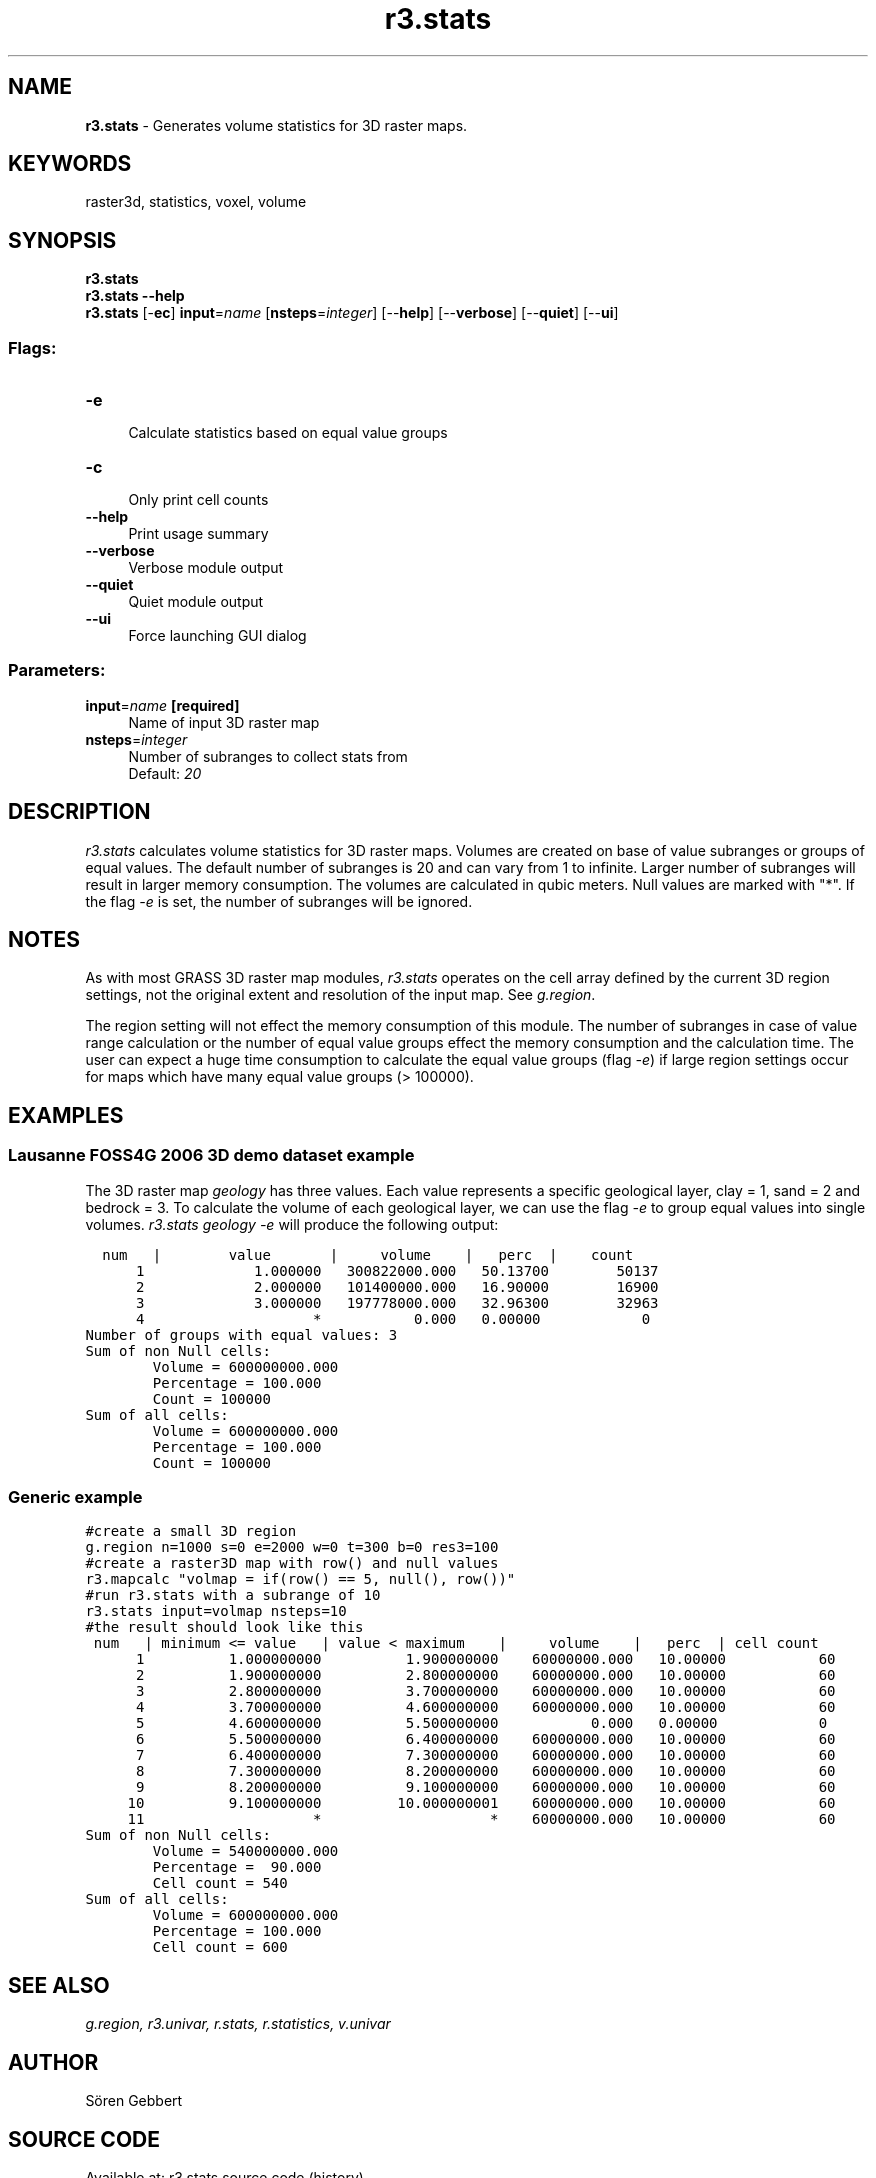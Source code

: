 .TH r3.stats 1 "" "GRASS 7.8.5" "GRASS GIS User's Manual"
.SH NAME
\fI\fBr3.stats\fR\fR  \- Generates volume statistics for 3D raster maps.
.SH KEYWORDS
raster3d, statistics, voxel, volume
.SH SYNOPSIS
\fBr3.stats\fR
.br
\fBr3.stats \-\-help\fR
.br
\fBr3.stats\fR [\-\fBec\fR] \fBinput\fR=\fIname\fR  [\fBnsteps\fR=\fIinteger\fR]   [\-\-\fBhelp\fR]  [\-\-\fBverbose\fR]  [\-\-\fBquiet\fR]  [\-\-\fBui\fR]
.SS Flags:
.IP "\fB\-e\fR" 4m
.br
Calculate statistics based on equal value groups
.IP "\fB\-c\fR" 4m
.br
Only print cell counts
.IP "\fB\-\-help\fR" 4m
.br
Print usage summary
.IP "\fB\-\-verbose\fR" 4m
.br
Verbose module output
.IP "\fB\-\-quiet\fR" 4m
.br
Quiet module output
.IP "\fB\-\-ui\fR" 4m
.br
Force launching GUI dialog
.SS Parameters:
.IP "\fBinput\fR=\fIname\fR \fB[required]\fR" 4m
.br
Name of input 3D raster map
.IP "\fBnsteps\fR=\fIinteger\fR" 4m
.br
Number of subranges to collect stats from
.br
Default: \fI20\fR
.SH DESCRIPTION
\fIr3.stats\fR calculates volume statistics for 3D raster maps.
Volumes are created on base of value subranges or groups of equal values.
The default number of subranges is 20 and can vary from 1 to infinite.
Larger number of subranges will result in larger memory consumption.
The volumes are calculated in qubic meters. Null values are marked with \(dq*\(dq.
If the flag \fI\-e\fR is set, the number of subranges will be ignored.
.SH NOTES
As with most GRASS 3D raster map modules, \fIr3.stats\fR operates on the cell
array defined by the current 3D region settings, not the original extent and
resolution of the input map. See \fIg.region\fR.
.PP
The region setting will not effect the memory consumption of this module.
The number of subranges in case of value range calculation or the number of
equal value groups effect the memory consumption and the calculation time.
The user can expect a huge time consumption to calculate the equal value
groups (flag \fI\-e\fR) if large region settings occur for maps which
have many equal value groups (> 100000).
.SH EXAMPLES
.SS Lausanne FOSS4G 2006 3D demo dataset example
The 3D raster map \fIgeology\fR has three values. Each value represents
a specific geological layer, clay = 1, sand = 2 and bedrock = 3. To calculate
the volume of each geological layer, we can use the flag \fI\-e\fR to group
equal values into single volumes.
\fIr3.stats geology \-e\fR will produce the following output:
.PP
.br
.nf
\fC
  num   |        value       |     volume    |   perc  |    count
      1             1.000000   300822000.000   50.13700        50137
      2             2.000000   101400000.000   16.90000        16900
      3             3.000000   197778000.000   32.96300        32963
      4                    *           0.000   0.00000            0
Number of groups with equal values: 3
Sum of non Null cells:
        Volume = 600000000.000
        Percentage = 100.000
        Count = 100000
Sum of all cells:
        Volume = 600000000.000
        Percentage = 100.000
        Count = 100000
\fR
.fi
.SS Generic example
.br
.nf
\fC
#create a small 3D region
g.region n=1000 s=0 e=2000 w=0 t=300 b=0 res3=100
#create a raster3D map with row() and null values
r3.mapcalc \(dqvolmap = if(row() == 5, null(), row())\(dq
#run r3.stats with a subrange of 10
r3.stats input=volmap nsteps=10
#the result should look like this
 num   | minimum <= value   | value < maximum    |     volume    |   perc  | cell count
      1          1.000000000          1.900000000    60000000.000   10.00000           60
      2          1.900000000          2.800000000    60000000.000   10.00000           60
      3          2.800000000          3.700000000    60000000.000   10.00000           60
      4          3.700000000          4.600000000    60000000.000   10.00000           60
      5          4.600000000          5.500000000           0.000   0.00000            0
      6          5.500000000          6.400000000    60000000.000   10.00000           60
      7          6.400000000          7.300000000    60000000.000   10.00000           60
      8          7.300000000          8.200000000    60000000.000   10.00000           60
      9          8.200000000          9.100000000    60000000.000   10.00000           60
     10          9.100000000         10.000000001    60000000.000   10.00000           60
     11                    *                    *    60000000.000   10.00000           60
Sum of non Null cells:
        Volume = 540000000.000
        Percentage =  90.000
        Cell count = 540
Sum of all cells:
        Volume = 600000000.000
        Percentage = 100.000
        Cell count = 600
\fR
.fi
.SH SEE ALSO
\fI
g.region,
r3.univar,
r.stats,
r.statistics,
v.univar
\fR
.SH AUTHOR
Sören Gebbert
.SH SOURCE CODE
.PP
Available at: r3.stats source code (history)
.PP
Main index |
3D raster index |
Topics index |
Keywords index |
Graphical index |
Full index
.PP
© 2003\-2020
GRASS Development Team,
GRASS GIS 7.8.5 Reference Manual
